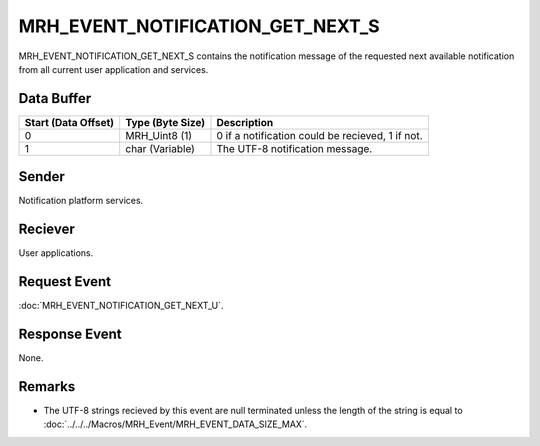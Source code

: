MRH_EVENT_NOTIFICATION_GET_NEXT_S
=================================
MRH_EVENT_NOTIFICATION_GET_NEXT_S contains the notification message of the 
requested next available notification from all current user application and 
services.

Data Buffer
-----------
.. list-table::
    :header-rows: 1

    * - Start (Data Offset)
      - Type (Byte Size)
      - Description
    * - 0
      - MRH_Uint8 (1)
      - 0 if a notification could be recieved, 1 if not.
    * - 1
      - char (Variable)
      - The UTF-8 notification message.


Sender
------
Notification platform services.

Reciever
--------
User applications.

Request Event
-------------
:doc:`MRH_EVENT_NOTIFICATION_GET_NEXT_U`.

Response Event
--------------
None.

Remarks
-------
* The UTF-8 strings recieved by this event are null terminated unless the length 
  of the string is equal to :doc:`../../../Macros/MRH_Event/MRH_EVENT_DATA_SIZE_MAX`.
